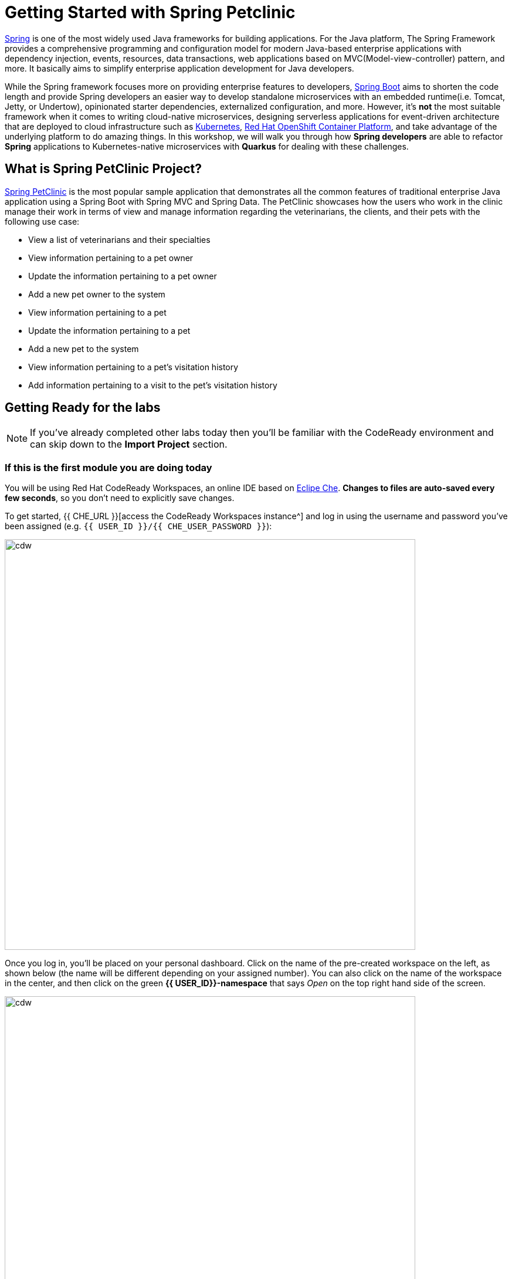 = Getting Started with Spring Petclinic
:experimental:

https://github.com/spring-projects/spring-framework[Spring^] is one of the most widely used Java frameworks for building applications. For the Java platform, The Spring Framework provides a comprehensive programming and configuration model for modern Java-based enterprise applications with dependency injection, events, resources, data transactions, web applications based on MVC(Model-view-controller) pattern, and more. It basically aims to simplify enterprise application development for Java developers. 

While the Spring framework focuses more on providing enterprise features to developers, https://github.com/spring-projects/spring-boot[Spring Boot^] aims to shorten the code length and provide Spring developers an easier way to develop standalone microservices with an embedded runtime(i.e. Tomcat, Jetty, or Undertow), opinionated starter dependencies, externalized configuration, and more. However, it's *not* the most suitable framework when it comes to writing cloud-native microservices, designing serverless applications for event-driven architecture that are deployed to cloud infrastructure such as https://www.redhat.com/en/topics/containers/what-is-kubernetes[Kubernetes^], https://www.redhat.com/en/technologies/cloud-computing/openshift[Red Hat OpenShift Container Platform^], and take advantage of the underlying platform to do amazing things. In this workshop, we will walk you through how *Spring developers* are able to refactor *Spring* applications to Kubernetes-native microservices with *Quarkus* for dealing with these challenges. 

== What is Spring PetClinic Project?

https://github.com/spring-projects/spring-petclinic[Spring PetClinic^] is the most popular sample application that demonstrates all the common features of traditional enterprise Java application using a Spring Boot with Spring MVC and Spring Data. The PetClinic showcases how the users who work in the clinic manage their work in terms of view and manage information regarding the veterinarians, the clients, and their pets with the following use case:

 * View a list of veterinarians and their specialties
 * View information pertaining to a pet owner
 * Update the information pertaining to a pet owner
 * Add a new pet owner to the system
 * View information pertaining to a pet
 * Update the information pertaining to a pet
 * Add a new pet to the system
 * View information pertaining to a pet's visitation history
 * Add information pertaining to a visit to the pet's visitation history

== Getting Ready for the labs

[NOTE]
====
If you’ve already completed other labs today then you'll be familiar with the CodeReady environment and can skip down to the *Import Project* section.
====

=== If this is the first module you are doing today

You will be using Red Hat CodeReady Workspaces, an online IDE based on https://www.eclipse.org/che/[Eclipe Che^]. *Changes to files are auto-saved every few seconds*, so you don’t need to explicitly save changes.

To get started, {{ CHE_URL }}[access the CodeReady Workspaces instance^] and log in using the username and password you’ve been assigned (e.g. `{{ USER_ID }}/{{ CHE_USER_PASSWORD }}`):

image::che-login.png[cdw, 700]

Once you log in, you’ll be placed on your personal dashboard. Click on the name of the pre-created workspace on the left, as shown below (the name will be different depending on your assigned number). You can also click on the name of the workspace in the center, and then click on the green *{{ USER_ID}}-namespace* that says _Open_ on the top right hand side of the screen.

image::che-landing-spring.png[cdw, 700]

After a minute or two, you’ll be placed in the workspace:

image::che-workspace.png[cdw, 900]

This IDE is based on Eclipse Che (which is in turn based on MicroSoft VS Code editor).

You can see icons on the left for navigating between project explorer, search, version control (e.g. Git), debugging, and other plugins.  You’ll use these during the course of this workshop. Feel free to click on them and see what they do:

image::crw-icons.png[cdw, 400]

[NOTE]
====
If things get weird or your browser appears, you can simply reload the browser tab to refresh the view.
====

Many features of CodeReady Workspaces are accessed via *Commands*. You can see a few of the commands listed with links on the home page (e.g. _New File.._, _Git Clone.._, and others).

If you ever need to run commands that you don't see in a menu, you can press kbd:[F1] to open the command window, or the more traditional kbd:[Control+SHIFT+P] (or kbd:[Command+SHIFT+P] on Mac OS X).

== Import Project

Let's import our first project. Click on *Git Clone..* (or type kbd:[F1], enter 'git' and click on the auto-completed _Git Clone.._ )

image::che-workspace-gitclone.png[cdw, 900]

Step through the prompts, using the following value for **Repository URL**. If you use *FireFox*, it may end up pasting extra spaces at the end, so just press backspace after pasting:

[source,none,role="copypaste"]
----
https://github.com/RedHat-Middleware-Workshops/quarkus-workshop-labs
----

image::crw-clone-repo.png[crw,900]

The Terminal window in CodeReady Workspaces. You can open a terminal window for any of the containers running in your Developer workspace. For the rest of these labs, anytime you need to run a command in a terminal, you can use the **>_ New Terminal** command on the right:

image::cmd-terminal.png[codeready-workspace-terminal, 700]

== IMPORTANT: Check out proper Git branch

To make sure you're using the right version of the project files, run this command in a CodeReady Terminal:

[source,sh,role="copypaste"]
----
cd $CHE_PROJECTS_ROOT/quarkus-workshop-labs && git checkout rhtr2020
----

The project is imported into your workspace and is visible in the project explorer:

image::crw-clone-explorer-spring.png[crw,900]

== Running the Spring Petclinic

Let's run the Spring Petclinic application. in a CodeReady Terminal:

[source,sh,role="copypaste"]
----
mvn spring-boot:run -f $CHE_PROJECTS_ROOT/quarkus-workshop-labs/spring-petclinic
----

[NOTE]
====
The first time you build the app, new dependencies may be downloaded via maven. This should only happen once, after that things will go even faster.
====

You should see:

[source,none]
----
INFO 326 --- [  restartedMain] o.s.b.w.embedded.tomcat.TomcatWebServer  : Tomcat started on port(s): 8081 (http) with context path ''
INFO 326 --- [  restartedMain] DeferredRepositoryInitializationListener : Triggering deferred initialization of Spring Data repositories…
INFO 326 --- [  restartedMain] DeferredRepositoryInitializationListener : Spring Data repositories initialized!
INFO 326 --- [  restartedMain] o.s.s.petclinic.PetClinicApplication     : Started PetClinicApplication in 3.918 seconds (JVM running for 4.28)
INFO 326 --- [nio-8081-exec-1] o.a.c.c.C.[Tomcat].[localhost].[/]       : Initializing Spring DispatcherServlet 'dispatcherServlet'
INFO 326 --- [nio-8081-exec-1] o.s.web.servlet.DispatcherServlet        : Initializing Servlet 'dispatcherServlet'
INFO 326 --- [nio-8081-exec-1] o.s.web.servlet.DispatcherServlet        : Completed initialization in 7 ms
----

The Spring Boot application should be running with _8081_ port because you will initialize _8080_ port to run a Quarkus application later.

CodeReady will also detect that the Quarkus app opens port `8081` for web requests. When prompted, *open the port `8081`*, which opens a small web browser in CodeReady:

image::open-port-spring.png[port, 700]

Then click on `Open Link` to redirect to the external URL of the Spring Boot application:

image::open-link-spring.png[port, 700]

You should see the Spring Petclinic welcome page (you may need to click the _reload_ icon):

image::welcome-spring-petclinic.png[port, 900]

Click on the URL link at the upper right to open the same default page in a separate browser tab:

image::crw-open-spring-page.png[page, 800]

`Leave this page` because you will go through logical views and implemented the use cases of Spring Petclinic application in the next labs.